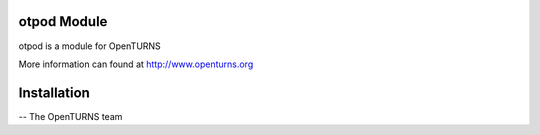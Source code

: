 
otpod Module
=================

otpod is a module for OpenTURNS

More information can found at http://www.openturns.org


Installation
============


-- The OpenTURNS team